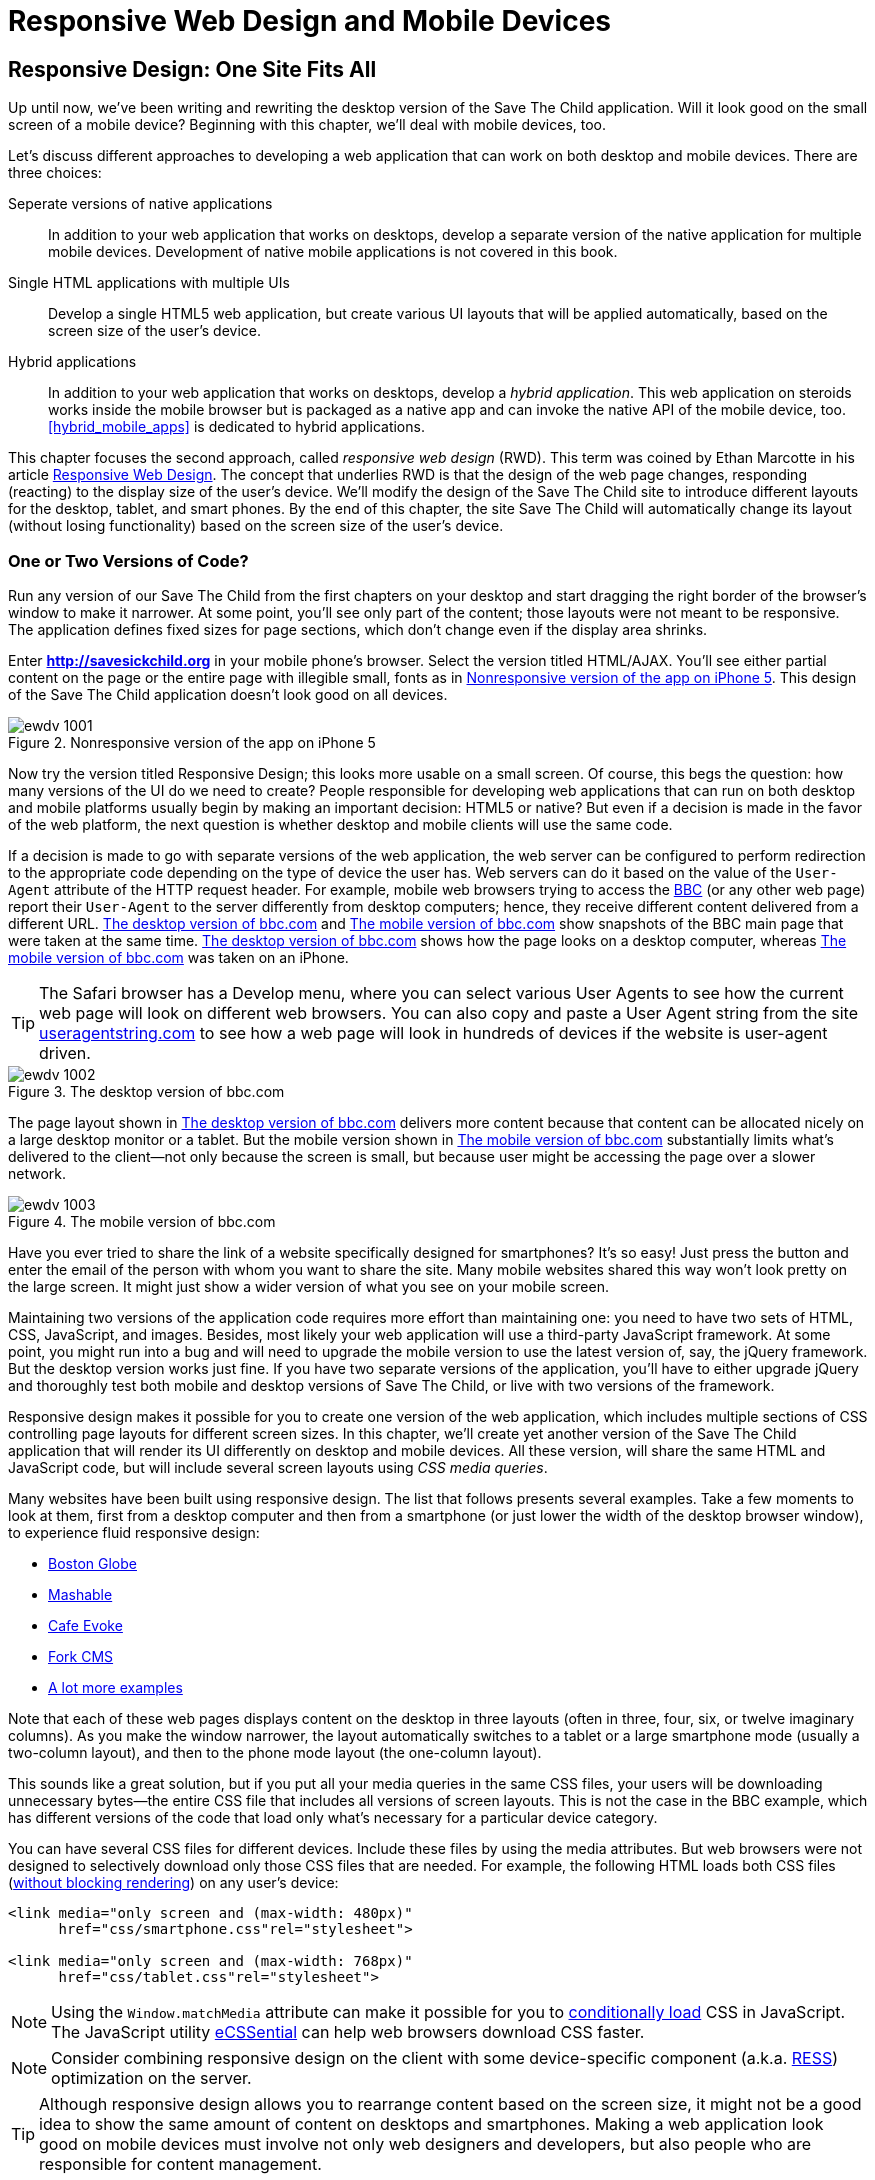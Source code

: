 = Responsive Web Design and Mobile Devices

[partintro]
--
_BYOD_ stands for _bring your own device_. It has became a new trend as a result of the increasing number of enterprises that started allowing their employees to access corporate applications from personal tablets or smartphones. 

_CYOD_ stands for _choose your own device_. In this paradigm, corporations let their employees choose from a set of devices that belong to the enterprise. CYOD is about selecting a strategy that organizations should employ while approving new devices.

Developers of new web applications should always think of the users who will try to run the application on a mobile device. This part of the book is about various strategies for developing web applications that look and perform well on both desktop computers and smaller screens.

Today, most enterprise applications are still being developed for desktop computers. The situation is changing, but it's a slow process. If five years ago it was close to impossible to get permission to bring your own computer to work and use it for work-related activities, the situation is entirely different now with BYOD and COYD. 

Sales people want to use tablets while dealing with prospective clients. Business analysts want to be able to run familiar web applications on their smartphones. Enterprises want to offer external access access to valuable data from a variety of devices. 

In <<responsive_design>> we explain _responsive web design_ (RWD) and how you can build an HTML5 application that has a single code base for desktops, tablets, and smartphones. We'll apply responsive design principles and redesign our Save The Child application to have a http://savesickchild.org:8080/ssc-responsive/[fluid layout] so that it will remain usable on smaller screens, too.

Another approach is to have separate versions of the application for desktops and mobile devices. <<jquery_mobile>> and <<sencha_touch>> demonstrate how to create dedicated mobile versions of web applications with the jQuery Mobile library and Sencha Touch framework, respectively. And the Save The Child application is rewritten in each of these chapters.

But if using RWD allows you to have a single code base for all devices, you might be wondering, why not just build every web application this way? RWD works fine for sites that mainly publish information. But if users are expected not just to read, but also to input data on small-screen devices, the UI and the navigation might need to be custom designed to include only partial functionality while each page view provides the best user experience. Besides, with responsive design, the code and CSS for all devices is loaded to a user's smartphone, making the application unnecessarily large and slow when the connection speed is not great.

With small screens, you have to rethink carefully about which widgets are must-haves and what functionality is crucial to the business for which you're creating a web application. If it's a restaurant, you need to provide an easy way to find the menu, phone, address, and directions to your location. If it's a site to collect donations, like our Save The Child, the design should provide an easy way to donate, while the rest of the information should be hidden by simple navigational menus.

On rare occasions, an enterprise application is created solely for mobile platforms. More often, the task is to migrate an existing application to a mobile platform or develop separate versions of the same application for desktops and mobile devices. If a decision is made to develop native mobile applications, the choice of programming languages is dictated by the mobile hardware. 

If it's a web application, using the same library or framework for desktop and mobile platforms can shorten the development cycle. That's why we decided to cover such pairs in this book, namely: 

* jQuery and jQuery Mobile 

* Ext JS and Sencha Touch

But even though each of these pairs shares the same code for core components, do not expect to be able to kill two birds with one stone. You are still going to use different versions of the code--for example, jQuery 2.0 and jQuery Mobile 1.3.1. This means that you might have to deal with separate bugs that sneaked into the desktop and mobile version of the frameworks.

What's better: jQuery Mobile or Sencha Touch? There is no general answer to this question. It all depends on the application you're building. If you need a simple mobile application for displaying various information (a publishing type of application), jQuery Mobile will do the job with the least effort. If you are building an application that requires some serious data processing, Sencha Touch is a better choice. Of course, lots of other frameworks and libraries are available that can help you develop a mobile web application. Do your homework and pick the one that best fits your needs. 

There's a http://www.markus-falk.com/mobile-frameworks-comparison-chart/[website] that compares mobile frameworks. It even has a little wizard application with which you can pick a framework that meets your needs and is supported on required devices. <<FIG12-1>> is a fragment snapshot from this site. As you can see, jQuery Mobile supports the largest number of platforms.

[[FIG12-1]]
.A fragment of the Mobile Frameworks Matrix
image::images/ewdv_04.png[]

TIP: A framework called http://zeptojs.com/[Zepto] is a minimalist JavaScript library with an API compatible to jQuery. Zepto supports both desktop and mobile browsers.


Finally, in <<hybrid_mobile_apps>> we talk about yet another approach for developing HTML5 applications for mobile devices: _hybrid_ applications. These applications are written in JavavaScript but are packaged as native apps. You'll learn how Adobe's PhoneGap can package an HTML5 application to be accepted in online stores where native applications are being offered. To illustrate accessing hardware features of a mobile device, we show you how to access the device's camera; this can be a useful feature for the Save The Child application.  
--

[[responsive_design]]
== Responsive Design: One Site Fits All

Up until now, we've been writing and rewriting the desktop version of the Save The Child application. Will it look good on the small screen of a mobile device? Beginning with this chapter, we'll deal with mobile devices, too.

Let's discuss different approaches to developing a web application that can work on both desktop and mobile devices. There are three choices:

Seperate versions of native applications::
    In addition to your web application that works on desktops, develop a separate version of the native application for multiple mobile devices. Development of native mobile applications is not covered in this book.

Single HTML applications with multiple UIs::
    Develop a single HTML5 web application, but create various UI layouts that will be applied automatically, based on the screen size of the user's device.

Hybrid applications::
    In addition to your web application that works on desktops, develop a _hybrid application_. This web application on steroids works inside the mobile browser but is packaged as a native app and can invoke the native API of the mobile device, too. <<hybrid_mobile_apps>> is dedicated to hybrid applications.

This chapter focuses the second approach, called _responsive web design_ (RWD). This term was coined by Ethan Marcotte in his article http://www.alistapart.com/articles/responsive-web-design/[Responsive Web Design]. The concept that underlies RWD is that the design of the web page changes, responding (reacting) to the display size of the user's device. We'll modify the design of the Save The Child site to introduce different layouts for the desktop, tablet, and smart phones. By the end of this chapter, the site Save The Child will automatically change its layout (without losing functionality) based on the screen size of the user's device. 


=== One or Two Versions of Code?

Run any version of our Save The Child from the first chapters on your desktop and start dragging the right border of the browser's window to make it narrower. At some point, you'll see only part of the content; those layouts were not meant to be responsive. The application defines fixed sizes for page sections, which don't change even if the display area shrinks. 

Enter *http://savesickchild.org* in your mobile phone's browser. Select the version titled HTML/AJAX. You'll see either partial content on the page or the entire page with illegible small, fonts as in <<FIG11-0>>. This design of the Save The Child application doesn't look good on all devices.  

[[FIG11-0]]
.Nonresponsive version of the app on iPhone 5
image::images/ewdv_1001.png[]

Now try the version titled Responsive Design; this looks more usable on a small screen. Of course, this begs the question: how many versions of the UI do we need to create? People responsible for developing web applications that can run on both desktop and mobile platforms usually begin by making an important decision: HTML5 or native?  But even if a decision is made in the favor of the web platform, the next question is whether desktop and mobile clients will use the same code.

If a decision is made to go with separate versions of the web application, the web server can be configured to perform redirection to the appropriate code depending on the type of device the user has. Web servers can do it based on the value of the `User-Agent` attribute of the HTTP request header. For example, mobile web browsers trying to access the http://www.bbc.com/[BBC] (or any other web page) report their `User-Agent` to the server differently from desktop computers; hence, they receive different content delivered from a different URL. <<FIG11-1>> and <<FIG11-2>> show snapshots of the BBC main page that were taken at the same time. <<FIG11-1>> shows how the page looks on a desktop computer, whereas <<FIG11-2>> was taken on an iPhone. 

TIP: The Safari browser has a Develop menu, where you can select various User Agents to see how the current web page will look on different web browsers. You can also copy and paste a User Agent string from the site http://www.useragentstring.com/pages/useragentstring.php[useragentstring.com] to see how a web page will look in hundreds of devices if the website is user-agent driven.

[[FIG11-1]]
.The desktop version of bbc.com
image::images/ewdv_1002.png[]

The page layout shown in <<FIG11-1>> delivers more content because that content can be allocated nicely on a large desktop monitor or a tablet. But the mobile version shown in <<FIG11-2>> substantially limits what's delivered to the client--not only because the screen is small, but because user might be accessing the page over a slower network.

[[FIG11-2]]
.The mobile version of bbc.com
image::images/ewdv_1003.png[]

Have you ever tried to share the link of a website specifically designed for smartphones? It's so easy! Just press the button and enter the email of the person with whom you want to share the site. Many mobile websites shared this way won't look pretty on the large screen. It might just show a wider version of what you see on your mobile screen. 

Maintaining two versions of the application code requires more effort than maintaining one: you need to have two sets of HTML, CSS, JavaScript, and images. Besides, most likely your web application will use a third-party JavaScript framework. At some point, you might run into a bug and will need to upgrade the mobile version to use the latest version of, say, the jQuery framework. But the desktop version works just fine. If you have two separate versions of the application, you'll have to either upgrade jQuery and thoroughly test both mobile and desktop versions of Save The Child, or live with two versions of the framework. 

Responsive design makes it possible for you to create one version of the web application, which includes multiple sections of CSS controlling page layouts for different screen sizes. In this chapter, we'll create yet another version of the  Save The Child application that will render its UI differently on desktop and mobile devices. All these version, will share the same HTML and JavaScript code, but will include several screen layouts using _CSS media queries_. 

Many websites have been built using responsive design. The list that follows presents several examples. Take a few moments to look at them, first from a desktop computer and then from a smartphone (or just lower the width of the desktop browser window), to experience fluid responsive design:

* http://bostonglobe.com/[Boston Globe]
* http://mashable.com/[Mashable]
* http://cafeevoke.com/[Cafe Evoke]
* http://www.fork-cms.com/[Fork CMS]
* http://mediaqueri.es/[A lot more examples]


Note that each of these web pages displays content on the desktop in three layouts (often in three, four, six, or twelve imaginary columns). As you make the window narrower, the layout automatically switches to a tablet or a large smartphone mode (usually a two-column layout), and then to the phone mode layout (the one-column layout). 

This sounds like a great solution, but if you put all your media queries in the same CSS files, your users will be downloading unnecessary bytes--the entire CSS file that includes all versions of screen layouts. This is not the case in the BBC example, which has different versions of the code that load only what's necessary for a particular device category.

You can have several CSS files for different devices. Include these files by using the media attributes. But web browsers were not designed to selectively download only those CSS files that are needed. For example, the following HTML loads both CSS files (http://www.igvita.com/2012/06/14/debunking-responsive-css-performance-myths/[without blocking rendering]) on any user's device:

[source, html]
----
<link media="only screen and (max-width: 480px)" 
      href="css/smartphone.css"rel="stylesheet">

<link media="only screen and (max-width: 768px)" 
      href="css/tablet.css"rel="stylesheet">
----

NOTE: Using the `Window.matchMedia` attribute can make it possible for you to http://christianheilmann.com/2012/12/19/conditional-loading-of-resources-with-mediaqueries/[conditionally load] CSS in JavaScript. 
The JavaScript utility https://github.com/scottjehl/eCSSential[eCSSential] can help web browsers download CSS faster. 
 
NOTE: Consider combining responsive design on the client with some device-specific component (a.k.a. http://www.lukew.com/ff/entry.asp?1392[RESS]) optimization on the server.

TIP: Although responsive design allows you to rearrange content based on the screen size, it might not be a good idea to show the same amount of content on desktops and smartphones. Making a web application look good on mobile devices must involve not only web designers and developers, but also people who are responsible for content management. 

Now comes the million-dollar questions: Do we need to create 2 versions of the web application or 22?  Why not 222? How many different mobile devices are there today, and will there be tomorrow?


==== How Many User Agents Are There

The HTTP header's attribute `User-Agent` contains information about the user agent originating the request. Should you decide to create several versions of the UI based on the value in the `User-Agent` field, you can refer to the website http://useragentstring.com[http://useragentstring.com]. It lists not two, but hundreds of strings representing possible content of the `User-Agent` attribute for a variety of desktop and mobile devices. For example, <<FIG11-3>> shows how the `User-Agent` string from iPhone 5 is reported and explained by http://useragentstring.com/[useragentstring.com]. But this information might become unreliable after iOS upgrades. 


[[FIG11-3]]
.The User-Agent string from iPhone 5
image::images/ewdv_1004.png[]


There is an easier way to detect on the server that the request came from a mobile device. http://wurfl.sourceforge.net/[_Wireless Universal Resource File_ (WURF)] is a database of thousands of supported devices and their properties. Such Internet giants as Facebook and Google rely on this service, and your application could, too, if need be. WURF offers APIs from several programming languages to detect specific capabilities of user devices. For example, the following code snippet is how you could access the WURF data from a Java servlet:

[source, html]
----
 protected void processRequest(HttpServletRequest request, 
                               HttpServletResponse response) 
          throws ServletException, IOException {

   WURFLHolder wurfl = (WURFLHolder)getServletContext()
   .getAttribute(WURFLHolder.class.getName());
    
   WURFLManager manager = wurfl.getWURFLManager();

   Device device = manager.getDeviceForRequest(request);
    
   log.debug("Device: " + device.getId());
   log.debug("Capability: " + device.getCapability("preferred_markup"));
----

It's impossible to create different layouts of a web application for thousands of user agents. Market fragmentation in the mobile world is a challenge. People are using 2,500 different devices to connect to Facebook. The Android market in particular is extremely fragmented. <<FIG11-3-1>> is taken from the report http://opensignal.com/reports/fragmentation-2013/[Android Fragmentation Visualized (July 2013)] by Open Signal.  

[[FIG11-3-1]]
.Android device fragmentation
image::images/ewdv_1005.png[]

Of course, device fragmentation doesn't equal Android OS version fragmentation, but this situation is similar to the challenge that Microsoft has always faced--making sure that Windows works fine on thousands of types of hardware. It's not an easy job to do. In this regard, Apple is in a much better position because they are the only hardware and software vendor of all devices running iOS. 

It's great for consumers that Android can be used on thousands of devices, but what about us, the developers? Grouping devices by screen sizes might be a more practical approach for lowering the number of UI layouts supported by your application. Responsive design is a collection of techniques based upon these main pillars:

* CSS media queries 
* Fluid grids or fluid layouts
* Fluid media 

NOTE: Typography can be also considered one of the pillars of responsive design. This subject belongs to publications written for web designers and will not be covered in this book. Oliver Reichenstein's article http://ia.net/blog/responsive-typography-the-basics/[Responsive Typography: The Basics] is a good introduction to this topic.

https://developer.mozilla.org/en-US/docs/Web/Guide/CSS/Media_queries[media query] is a CSS element. It consists of a media type (for example, +@media (min-width: 700px) and (orientation: landscape)+) followed by the styles applicable to this media. Using media queries, you can rearrange sections (`<div>`, `<section>`, `<article>`, and so forth) of the page based on the screen size. Fluid grids make it possible for you to properly align and scale the content of these sections. Fluid media is about resizing images or videos.

Data grid components are often included in enterprise applications. Fluid grids are designed by using relative positioning and can scale based on screen sizes. Fluid media is about creating videos and images that react to screen sizes. We'll talk about the aforementioned pillars in greater detail later in this chapter. But before going into technical details, let's get back to creating mock-ups, as we did in <<mocking_up_the_app>>, to see how the UI should look on different devices.

=== Back to Mockups

Recall Jerry, our web designer who we introduced in <<mocking_up_the_app>>. Well, he has come up with another set of Balsamiq mockups for the Save The Child application. This time he has four versions: desktop, tablet, large smartphone, and small smartphone. As a matter of fact, Jerry has provided more mockups to accommodate the user holding both smartphones and tablets either in portrait or landscape mode. <<FIG11-4>> shows the desktop mockup.


[[FIG11-4]]
.The desktop layout
image::images/ewdv_1006.png[]

Jerry gives us several versions of the images--with and without the grid background. The use of the grid is explained later, in <<fluid_grids>>. <<FIG11-5>> depicts the rendering on tablet devices with a screen that is less than 768 pixels wide in portrait mode.

[[FIG11-5]]
.The tablet layout (portrait)
image::images/ewdv_1007.png[]

Next comes the mock-up for large smartphones having a width of up to 640 pixels. <<FIG11-6>> shows two images of the screen next to each other (a user would need to scroll to see the second image).

[[FIG11-6]]
.The large phone layout (portrait)
image::images/ewdv_1008.png[]

The mock-up for smaller phones with a width of less than 480 pixels is shown in <<FIG11-7>>. The mock-up looks wide, but it actually shows three views of the phone screen next to one another. The user would need to scroll vertically to see the middle or the right view. iPhone 3 falls into this category. 

[[FIG11-7]]
.The small phone layout (portrait)
image::images/ewdv_1009.png[]

If need be, you can ask Jerry to create mock-ups for real devices with a width less than 320 pixels, but we won't even try it here. Now we need to translate these mock-ups into working code. The first subject to learn is CSS media queries.  

[[css_media_queries]]
=== CSS Media Queries

First, let's see the CSS media queries in action, and then we'll explain how this magic is done. Run the project titled _Responsive_basic_media_queries_, and it will look like <<FIG11-8>>. This is a version for desktops (or some tablets in landscape mode). The section chart, map, and video divide the window into three imaginary columns. 


[[FIG11-8]]
.The desktop layout implemented
image::images/ewdv_1010.png[]

Drag the right border of your desktop web browser's window to the left to make it narrower. After reaching a certain _breakpoint width_ (in our project it's 768 pixels), you'll see how the ++<div>++s reallocate themselves into the two-column window shown in <<FIG11-9>>.

[[FIG11-9]]
.The tablet layout (portrait) implemented
image::images/ewdv_1011.png[]

Keep making the browser's window narrower; when the width passes another breakpoint (becomes less than 640 pixels), the window will rearrange itself into one long column, as in <<FIG11-10>>. Users will have to scroll to see the lower portion of this window, but they don't lose any content. 

[[FIG11-10]]
.The smaller phone layout (portrait) implemented
image::images/ewdv_1012.png[]

The W3C recommendation titled http://www.w3.org/TR/css3-mediaqueries/[Media Queries] was introduced in CSS2 and HTML 4. The idea was to provide different stylesheets for different media. For example, you can specify different stylesheets in HTML by using the `media` attribute for screens that are less than 640 pixels in width:

[source, html]

----
<link rel="stylesheet" href="assets/css/style.css" media="screen">

<link rel="stylesheet" href="assets/css/style_small.css" 
                       media="only screen and (max-width: 640px)">
----

You might have several of these `<link>` tags for different screen widths. But all of them will be loaded, regardless of the actual size of the user's display area. Modern browsers might preclude loading CSS files that don't match the current display size. 

The other choice is to specify a section in a CSS file by using one or more `@media` rules. For example, the following style will be applied to the HTML element with the `id=main-top-section` if the width of the display area (screen) is less than 640 pixels. +screen+ is not the only media type that you can use with media queries. For example, you can use `print` for printed documents or `tv` for TV devices. For an up-to-date list of media types, see the document http://www.w3.org/TR/css3-mediaqueries/[Media Queries W3C Recommendation].

[source, html]
----
@media only screen and (max-width: 640px) {

  #main-top-section {
		width: 100%;
		float: none;
 }
}
----

Two fragments of the CSS file _styles.css_ from the project _Responsive_basic_media_queries_ are shown next. The first one begins by defining styles for windows having a width of 1280 pixels (we use 1140 pixels to leave some space for padding and browser's chrome). <<ex_CSS_under_1280>> presents the first fragment.

[[ex_CSS_under_1280]]
.CSS for the devices with a width less than 1280 pixel
====
[source, html]
----

/* The main container width should to be 90% of viewport width */
/* but not wider than 1140px */
#main-container {
	width: 90%;
	max-width: 1140px;            // <1> 
	margin: 0 auto;
}

/* Background color of all elements was set just as an example */
header {
	background: #ccc;
	width: 100%;
	height: 80px;
}

#main-top-section {
	background: #bbb;
	width: 100%;
	height: 300px;
	position: relative;
}

#main-bottom-section {
	width: 100%;
}

#video-container, #map-container, #charts-container {
	width: 33.333%;                   // <2>
	padding-bottom: 33.333%;
	float: left;                      // <3> 
	position: relative;
}

#video, #map, #charts {
	background: #aaa;
	width: 100%;
	height: 100%;
	position: absolute;
	padding: 0.5em;
}

#map {
	background: #999;
}

#charts {
	background: #7d7d7d;
}

footer {
	background: #555;
	width: 100%;
	height: 80px;
	color: #fff;
}
----
====

<1>  Set the maximum width of the window on a desktop to 1140 pixels. It's safe to assume that any modern monitor supports the resolution of 1280 pixels in width (minus about 10 percent for padding and chrome).

<2>  Allocate one-third of the width for video, charts, and maps each.

<3>  Float left instructs the browser to render +<div>+ starting from the left and adding the next one to the right.

This CSS mandates changing page layouts if the screen size is at or is smaller than 768 or 640 pixels. Based on your web designer's recommendations, you can specify as many breakout sizes as needed. Suppose that in the future everyone's monitor is at least 1900 pixels wide; you could provide a layout that would use five imaginary columns. This would be a good idea for online newspapers or magazines, but Save The Child is not a publication, so we'll keep its maximum width within 1140 pixels. Or you might decide to make a version of Save The Child available for LCDs that are only 320 pixels wide; create a new media query section in your CSS and apply fluid grids to make the content readable. <<ex_media_query_for_768_by_640>> shows the second fragment of the CSS file that defines media queries.

[[ex_media_query_for_768_by_640]]
.Two media queries for a viewport with a width of of 768 pixels and 640 pixels
====
[source, html]
----
/* media queries */

@media only screen and (max-width: 768px) {    // <1>
	#main-container {
		width: 98%
	}

	#main {
		background: #bbb;
	}

	#main-top-section, #main-bottom-section {
		width: 50%;                           // <2> 
		float: left;                          // <3> 
	}

	#main-top-section {
		height: 100%;
	}

	#video-container, #map-container, #charts-container {
		float: none;                         //   <4>
		width: 100%;
		padding-bottom: 70%;
	}

}

@media only screen and (max-width: 640px) {   //  <5>

	#main-top-section, #main-bottom-section {
		width: 100%;                          //  <6>
		float: none;                             
	}

	#main-top-section {
		height: 400px;
	}

	#video, #map, #charts {
		height: 60%;
	}
}
----

<1>	 This media query controls layouts for devices with viewports having a maximum width of 768 pixels.

<2>  Split the width fifty-fifty between the HTML elements with the IDs `main-top-section` and `main-bottom-section`. 

<3> Allocate +main-top-section+ and +main-bottom-section+ next to each other (`float: left;`), as in <<FIG11-9>>. To better understand how the CSS `float` property works, visualize a book page that has a small image on the left with the text floating on the right (a text wrap). This is what `float: left;` can do on a web page. 

<4>  Turn the floating off so the charts, maps, and video containers will start one under another, as in <<FIG11-9>>.

<5>	 The media query controlling layouts for devices with viewports with a maximum width of 640 pixels starts here.

<6> Let the containers +main-top-section+ and +main-bottom-section+ take the entire width and be displayed one under another (`float: none;`), as in <<FIG11-10>>.

TIP: Internet Explorer 8 and older don't natively support media queries. Consider using Modernizr to detect support of this feature, and load the https://github.com/h5bp/mobile-boilerplate/wiki/Media-Queries-Polyfill[Media Queries Polyfill], if needed. 	

.The Viewport Concept
*****************************

Mobile browsers use the concept of a _viewport_, which is a virtual window that renders the web page content. This virtual window can be wider than the actual width of the display of the user's mobile device. For example, by default iOS Safari and Opera Mobile render the page to the width of 980 pixels, and then shrink it down to the actual width (320 pixels on old iPhones and 640 pixels on iPhone 4 and 5). That's why your iPhone renders the entire web page of, say, _The New York Times_ (yes, the fonts are tiny), and not just its upper-left section.

By using the meta tag `viewport`, your web page overrides this default and renders itself according to the actual device size.  All code samples in this chapter include the `viewport` meta tag in _index.html_. All mobile browsers support it even though it's not a part of the HTML standard yet. Desktop browsers ignore the tag `viewport`.

[source, html]
----
<meta name="viewport" content="width=device-width, initial-scale=1.0">
----

This meta tag tells the browser that the width of the virtual viewport should be the same as the width of the display. This setting will produce good results if your responsive web design includes a version of the page layout optimized for the width of the current user's device. But if you are rendering a page with a fixed width, which is narrower than the default width of the display (for example, 500 pixels), setting the attribute `content="width=500"` would instruct the mobile web browser to scale the page to occupy the entire display real estate. In other words, setting a fixed width is like saying, "Dear mobile browser, I don't have a special layout for this device width--do the best you can and scale the content."

Setting the initial scaling to 1.0 ensures that the page will render as close to the physical device size as possible. If you don't want to allow the user to scale the web page, add the attribute `user-scalable=no` to the meta tag `viewport`. 

WARNING: If you set the initial scale to 1.0 but apply it to a web page that was not built using responsive design principles, users will need to zoom or pan to see the entire page. 

For details about configuring the viewport, refer to https://developer.apple.com/library/safari/#documentation/AppleApplications/Reference/SafariWebContent/UsingtheViewport/UsingtheViewport.html[Apple's] or http://dev.opera.com/articles/view/an-introduction-to-meta-viewport-and-viewport/[Opera's] documentation.

*****************************

An important concept to take away from this example is to switch from pixels to percentages when specifying width. In the next examples, you'll see how to switch from using the rigid `px` to more flexible `em` units. In addition, with the CSS `float` property, you can control relative (not absolute) positioning of your page components. There are also such CSS units of measure as `vw` and `vh`, which represent percentages of the viewport width and height, respectively. But the best practice here is to use http://css-tricks.com/theres-more-to-the-css-rem-unit-than-font-sizing/[`rem` units]. The app can set the font size on +BODY+ and then specify everything in relative-ems that scale only from that number. ++em++s cascade their scale down from their parent, meaning lots of extra math for the developer and the browser to do.

TIP: Install an add-on for Google Chrome called https://chrome.google.com/webstore/detail/window-resizer/kkelicaakdanhinjdeammmilcgefonfh?hl=en[Window Resizer]. It adds an icon to the toolbar for easy switching between the browser screen sizes. This way, you can quickly test how your web page looks in different viewports. Another handy add-on for Chrome called https://chrome.google.com/webstore/detail/responsive-inspector/memcdolmmnmnleeiodllgpibdjlkbpim?hl=en[Responsive Inspector] allows you to see the various media queries for a page and automatically resize to them. 

TIP: Google Chrome Developer Tools offer you a way to test a web page on various emulators of mobile devices. You just need to select the "Show Emulation view in console drawer" in Settings, and then you'll see the Emulation tab under the Elements menu (press the Esc key if it's not shown). 

==== How Many Breakpoints? 

How many media queries is too many? It all depends on the web page you're designing. In the sample CSS shown previously, we used the breakpoint of 768 pixels to represent the width of a tablet in portrait mode, and this is fine for the iPad. But several tablets (for example, the 10.1-inch Samsung Galaxy) have 800-pixel-wide viewports, whereas Microsoft Surface Pro is 1080 pixels wide. 

There is no general rule as to how many breakpoints are needed for a typical web page. Let the content of your page (and where it breaks) dictate where you add breakpoints. Just create a simple Lorem Ipsum prototype of your website and start changing its size. At a certain point (viewport size), your design begins to break. This is where you need to put your breakpoint and define a media query for it. It is recommended to start by designing for the smallest viewports (the Mobile First principle). As the viewport width increases, you might decide to render more content, and hence define a new breakpoint. Technically, this means that the content of your CSS should default to the smaller viewports and only if the screen is larger, apply media queries. This approach will reduce the CSS handling by the browser of the mobile device (no need to switch from large to smaller layouts).  

TIP: Use Google Chrome Developer Tools to find out the current width of the viewport. Just type in the console `window.innerWidth` and you'll see the width in pixels.

Don't try to create a pixel-perfect layout by using responsive design. Use common sense, and remember, the more media queries you provide, the larger your CSS file will become. But in a mobile world, you should try to create web applications that are as small as possible.  

NOTE: Be prepared to see inconsistencies among desktop browsers in measuring the width of the viewport. Our tests showed that WebKit-based browsers add about 15 pixels to the width, supposedly accounting for the width of the scrollbar. So if your media query has to change the layout at 768 pixels, it will change it at about 783 pixels. Do more testing on different viewports and adjust your CSS as needed.  


[[fluid_grids]]
=== Fluid Grids

Fluid grids is a very important technique in responsive design. Grids have been used by web designers for ages: a web page is divided by a number of imaginary rows and columns. But the fluid grid, as its name indicates, is flexible and can scale based on screen sizes.

==== Moving Away from Absolute Sizing

When a browser displays text, it uses a default font size unless that size is overruled by the `font-size` property. Typically, the default font size is 16 pixels. But instead of using an absolute font size, you can use a relative one by using em units. The default browser's font size can be represented as 1 em. Because the font size happens to be 16 pixels, 1 em equals 16 pixelsx. 

Absolute sizes are enemies of responsive-design websites, and specifying sizes in em units gives you the freedom to create web pages with relatively flexible and fluid content. The size can be calculated based on a formula offered by Ethan Marcotte in his http://www.alistapart.com/articles/fluidgrids/[article on fluid grids]: `target/context=result`, which in the case of fonts becomes `size-in-pixels/16 = size-in-em`. 

For example, instead of specifying the size as 24 pixels, you can set it to 1.5 em: 24/16. In your CSS file, you can write something like `padding-bottom: 1.5em`. This might not seem a big deal, but it is, because if everything is done in relative sizing, your page will look good and proportional regardless of the screen size and regardless of how big or small 24 pixels might look on a particular screen.

If we are talking about using em units to represent font sizes, the font becomes _the context_. But what if you want to represent the width of an arbitrary HTML component in a browser's window or any other container? Then the width of your component becomes the `target`, and the total width of the container becomes the `context`. We can still use the previous formula, but we will multiply the result by 100 percent. This way, the width of an HTML component will be represented not in em units, but in a percentage relative to the total width of the container. 

Let's say the total width of the browser's window is 768 pixels, and we want to create a panel on the left that's 120 pixels wide. Instead of specifying this width in pixels, we'll use the formula and turn it into a percentage. We want to calculate the target's width as a percent of the available context (100 percent): 

120 / 768 * 100% = 15.625% 

This approach makes the page design _fluid_. If someone decides to open this page on a 480-pixel-wide screen, the panel will still take 15.625 percent of the screen rather than demanding 120 pixels, which would look substantially wider on a smaller viewport.

==== Window as a Grid

While designing your page, you can overlay any HTML container or the entire web page real estate with an imaginary grid containing any number of columns. Make it flexible, though; the width of each column has to be specified in percentages.

http://www.adobe.com/products/dreamweaver.html[Adobe Dreamweaver CS6] automates the creation of media queries and introduces the Fluid Grid layout (see <<FIG11-11>>). It also allows you to quickly see how your design will look on a tablet or phone (you can pick screen size, too) with a click of the corresponding status bar button.

[[FIG11-11]]
.Creating a Fluid Grid layout in Dreamweaver
image::images/ewdv_1013.png[]


TIP: Adobe's Creative Cloud includes a tool called https://creative.adobe.com/products/reflow[Edge Reflow], which helps designers create responsive web pages.

Web designers use different approaches when styling with fluid grids. When you design a new page using Dreamweaver's Fluid Grid layout, it suggests that you allocate a different number of columns for desktop, tablet, and mobile layouts. For example, its default layout is to allocate 12 columns for desktops, 8 for tablets, and 5 for phones, which is a perfectly solid approach. But our web designer, Jerry, prefers using 12 columns for all screen sizes and then playing with the width percentages for different layouts. You'll see how he does it in the project Responsive Donation later in this chapter.  

Now imagine that you'll overlay the entire window with an invisible grid containing 12 equally sized columns. Each column will occupy 8.333 percent of the total width. Now, if you need to allocate to an HTML component about 40 percent of the total width, you could do this by allocating 5 grid columns (8.333% x 5 = 41.665%). Accordingly, your CSS file can contain 12 classes that you can use in your page, as shown in <<ex_12_sample_classes>>.

[[ex_12_sample_classes]]
.Twelve sample classes to support fluid grids
====
[source, html]
----
.one-column {
	width: 8.333%;
}

.two-column {
	width: 16.666%;
}

.three-column {
	width: 24.999%;
}

.four-column {
	width: 33.332%;
}

.five-column {
	width: 41.665%;
}

.six-column {
	width: 49.998%;
}

.seven-column {
	width: 58.331%;
}

.eight-column {
	width: 66.664%;
}

.nine-column {
	width: 74.997%;
}

.ten-column {
	width: 83.33%;
}

.eleven-column {
	width: 91.663%;
}

.twelve-column {
	width: 100%;
	float: left;
}
----
====

Now let's see the fluid grid in action. Run the  project Responsive Fluid Grid and you'll see the Web page that looks similar to <<FIG11-12>>. This example changes the grid layout if the viewport width falls under one of the following width breakpoints: 768px, 640px, and 480px. In this context the term _breakpoints_ here has nothing to do with debugging - we just want the content of the Web page to be rearranged when the width of the viewport passes one of these values. 


[[FIG11-12]]
.Fluid Grid on the wide screen
image::images/ewdv_1014.png[]
 
If you'll start lowering the width of the browser's window, you'll see how the grid cells start squeezing, but the layout remains the same until the page size will become lower than one of the predefined breakpoints. Then another media query kicks in and the layout changes. For example, <<FIG11-13>> shows the fragment of the Web page when the width of the browser's window goes below 640px. The 12-, 6-, and 4-cell grids show all the cells vertically one under another. Only the 480px grids still have enough room to display their cells horizontally. But if you keep squeezing the window, all the grids will display their content in one column as long as the viewport width stays under 480px.

[[FIG11-13]]
.Fluid Grid on the viewport under 640px
image::images/ewdv_1015.png[]

The fragment of the index.html from the Responsive Fluid Grid project goes next. For brevity, we've removed some repetitive markup and marked such places with the comment "A fragment removed for brevity". This code fragment includes the 12-, 6-, and 4-column grids shown on top of <<FIG11-12>>.

[source, html]
----
<head>
	<meta charset="utf-8">
	<title>Responsive fluid grid</title>
	<meta name="description" content="Responsive fluid grid example">
	<meta name="viewport" content="width=device-width,initial-scale=1">

	<link rel="stylesheet" href="css/style.css">
</head>

<body>
  <div id="wrapper-container">

  	<h1 class="temp-heading">Responsive fluid grid example</h1>
  	<h4 class="temp-heading">Breakpoint-768: change float of HTML elements
  	                                  if viewport is 768px or smaller</h4>
  	<div class="row breakpoint-768">
  		<div class="one-column cell">
  				1
  		</div>
  		<div class="one-column cell">
  				2
  		</div>
  		<div class="one-column cell">
  				3
  		</div>
          
          <!--  A fragment removed for brevity -->

  		<div class="one-column cell last-cell" >
  				12
  		</div>
  	</div>

  	<h4 class="temp-heading">Breakpoint-768: change float of the 12-cell grid 
  	                                     if viewport is 768px or smaller</h4>

  	<div class="row breakpoint-768">
  		<div class="two-column cell">
  				1
  		</div>
  		<div class="two-column cell">
  				2
  		</div>
            
             <!--  A fragment removed for brevity -->

  		<div class="two-column cell">
  				6
  		</div>
  	</div>

  	<h4 class="temp-heading">Breakpoint-768: change float of the 6-cell grid
  	                                    if viewport is 768px or smaller</h4>

  	<div class="row breakpoint-640">
  		<div class="three-column cell">
  				1
  		</div>
  		<div class="three-column cell">
  				2
  		</div>
  		<div class="three-column cell">
  				3
  		</div>
  		<div class="three-column cell">
  				4
  		</div>
  	</div>
----

Note that some of the above HTML elements are styled with more than one class selector, for example `class="one-column cell"`. The entire content of the file styles.css from Responsive Fluid Grids project is shown next, and you can find the declarations of the class selectors `one-column` and `cell` there. 

[source, html]
----
* {
	margin: 0;
	padding: 0;
	border: 0;
	font-size: 100%;
	font: inherit;
	vertical-align: baseline;
	-webkit-box-sizing:border-box;
	-moz-box-sizing: border-box;
	box-sizing: border-box;
}

article, aside, details, figcaption, figure, footer, header, hgroup, menu, nav, section {
	display: block;
}

ul li {
	list-style: none;
}

.row:before, .row:after, .clearfix:before, .clearfix:after {
	content: "";
	display: table;
}

.row:after, .clearfix:after {
	clear: both;
}

/* Start of fluid grid styles */

.row {                          //  <1>
	padding: 0 0 0 0.5em;
	background: #eee;
}

.breakpoint-480 .cell, .breakpoint-640 .cell, .breakpoint-768 .cell, 
                       .breakpoint-960 .cell, .no-breakpoint .cell { //<2>
	float: left;
	padding: 0 0.5em 0 0;
}

.one-column {                      
	width: 8.333%;    //  <3>
}

.two-column {
	width: 16.666%;   //  <4>
}

.three-column {
	width: 24.999%;   //   <5>
}

.four-column {
	width: 33.332%;
}

.five-column {
	width: 41.665%;
}

.six-column {
	width: 49.998%;
}

.seven-column {
	width: 58.331%;
}

.eight-column {
	width: 66.664%;
}

.nine-column {
	width: 74.997%;
}

.ten-column {
	width: 83.33%;
}

.eleven-column {
	width: 91.663%;
}

.twelve-column {
	width: 100%;
	float: left;
}

.right {
	float: right;
}

.row.nested {
	padding: 0;
	margin-right: -0.5em
}
----
<1> Styling grid rows, which  are containers for cells.

<2> Defining common class selectors (floating and padding) for the cells located in the viewports of any width. Please note the property `float: left;` - it'll change in the media queries section.

<3> Dividing 100% of the container's width by 12 columns results in allocating 8.333% of width per column. Each cell in the 12-column table in our HTML has the `one-column` class selector.

<4> Check the HTML for the 6-column grid - each cell is styled as `two-column` and will occupy 16.666% of the container's width.

<5> The HTML for the 4-column grid uses the `three-column` style for each cell that will use 24.999% of the container's width.

Note the section with media queries in this file (below is just another fragment of the same CSS file).  

[source, html]
----
/* --------------- Media queries -------------- */

@media only screen and (max-width: 768px) {
	.breakpoint-768 .cell {
		float: none;                         // <1>
		width: 100%;                         
		padding-bottom: 0.5em
	}
}

@media only screen and (max-width: 640px) {
	.breakpoint-640 .cell {                  // <2>
		float: none;
		width: 100%;
		padding-bottom: 0.5em
	}
}

@media only screen and (max-width: 480px) {
	.breakpoint-480 .cell {
		float: none;
		width: 100%;
		padding-bottom: 0.5em
	}
}

/*End of fluid grid styles*/

#wrapper-container {
	width: 95%;
	max-width: 1140px;
	margin: 0 auto;
}

/* --- .cell visualisation --- */
.cell {
	min-height: 50px;
	text-align:center;
	border-left: 1px solid #aaa;
	vertical-align: middle;
	line-height: 50px;
}
.cell .cell:first-child{ 
	border-left:none;
}
/* --- .cell visualisation end --- */

h1.temp-heading, h2.temp-heading, h4.temp-heading {
	font-size: 1.4em;
	margin: 1em 0;
	text-align: center
}
h4.temp-heading {
	font-size: 1.1em;
}

p.temp-project-description {
	margin: 2em 0;
}
----

<1> This media query turns off the floating (`float:none`) if the viewport is 768px or less. This will reallocate the cells vertically.
The `width:100%` forces the cell to occupy the entire width of the container as opposed to, say 8.333% in the 12-column grid.

<2> The media query for 640px won't kick in until the viewport width goes below 640px. If you'll resize the browser window to make it below 768px but larger than 640px, note that the 4-column grid (styled as `breakpoint-640`) has not changed its layout just yet. 


TIP: In some cases you may need to use a mix of fluid and fixed layouts, for example, you may need to include an image of a fixed size on your fluid Web page. In such cases you can use a fixed width on some of the elements, and if needed, consider using CSS tables (not to be confused with HTML tables). CSS tables http://caniuse.com/css-table[are supported] by all current browsers.

Spend some time analyzing the content of index.html and styles.css files from the project named Responsive Fluid Grid. Try to modify the values in CSS and see how your changes affect the behavior of the fluid grid. In the next section we'll apply these techniques to our Save The Child application.

==== Responsive CSS: The Good News

We were explaining how the fluid grid work under the hood, but  calculating percentages is not the most exciting job for sofrtare developers.  The good news is that there are several responsive frameworks that offer CSS, typography and some JavaScript to jump start the development of the UI of a Web application. They'll spare you for most of the mundane work with cascading style sheets. Here are some of them:

* Consider using Twitter's framework called http://twbs.github.io/bootstrap/[Bootstrap], which has lots of greatly styled http://twbs.github.io/bootstrap/components/[components] and also supports fluid grid system. 

* The http://foundation.zurb.com/[Foundation 4] framework promotes mobile first design and includes the flexible grid. 

* http://www.getskeleton.com/[The Skeleton] is a collection of CSS files, which includes a scalable grid.

* http://semantic-ui.com[Semantic-UI] is a collection of styled UI components, which includes http://semantic-ui.com/collections/grid.html[responsive grid] too.

TIP: People who work with CSS a lot use an authoring framework http://compass-style.org[Compass] with CSS extension http://sass-lang.com/[SASS] or a CSS pre-processor http://lesscss.org/[LESS], which are systems that compile to CSS allowing for code including variables for tracking and calculating such numbers as column with and more. You can now modularize your CSS as well as your code. In Chapter 12 we'll use a SASS theme that comes with Sencha Touch framework.   


=== Making Save The Child Responsive

First, run any of the previous versions of the Save The Child application to make sure it was not responsive. Just make the browser window narrower, and you won't see some of the page content on the right. We'll make the page responsive gradually - the first version will make the header responsive, then the donation section, and, finally the entire page will become fluid. Open in the Web browser the file index.html from the project named Responsive Header and you'll see a page similar to <<FIG11-14>>.  

[[FIG11-14]]
.Responsive Header (width 580px+)
image::images/ewdv_1016.png[]

Below is the fragment from index.html that displays the logo image and the header's menus.

[source, html]
----
<div id="wrapper-container">
  <header class="row breakpoint-640">
  	<h1 id="logo" class="four-column cell">
  	    <img src="assets/img/logo.png" alt="Save The Child logo"/></h1>
  	<nav class="eight-column cell">
  		<ul>
  			<li>
  				<a href="javascript:void(0)">Who We Are</a>
  			</li>
  			<li>
  				<a href="javascript:void(0)">What We Do</a>
  			</li>
  			<li>
  				<a href="javascript:void(0)">Where We Work</a>
  			</li>
  			<li>
  				<a href="javascript:void(0)">Way To Give</a>
  			</li>
  		</ul>
  	</nav>
----

Initially, this code uses the `four-column` style (`width: 33.332%;` of the container) for the logo and `eight-column` (`66.664%`) for the `<nav>` element. When the size of the viewport changes, the appropriate media query takes  effect. Note the `breakpoint-640` class selector in the `<header>` tag above. Jerry, our Web designer, decided that 640 pixels is not enough to display the logo and the four links from the `<nav>` section in one row. Besides, he wanted to fine tune the width of other elements too. This is how the media query for the 640px viewport looks like this:

[source, html]
----
@media only screen and (max-width: 640px) {
	.breakpoint-640 .cell {
		float: none;
		width: 100%;
		padding-bottom: 0.5em
	}

	header {
		margin-top: 1em;
	}
	#login {
		top: 1em;
	}
	#logo.four-column {
		width: 40%;
	}
	nav {
		width: 100%;
		margin-top: 0.8em
	}
	nav ul li {
		width: 24.5%;
		margin-left: 0.5%
	}
	nav li a {
		text-align: center;
		font-size: 0.6em;
	}
	#login-link-text {
		display: none;
	}
	a#login-submit {
		padding: 0.2em 0.5em
	}
	#login input {
		width: 9em;
	}
}
----

As you see, if the `cell` has to be styled inside `breakdown-640`, the float gets turned off (`float: none;`) and each of the navigation items has to take 100% of the container's width. The `logo`, `login`, and `nav` elements will change too. There is no exact science here - Jerry figured out all these values empirically.

Start slowly changing the width of the viewport, and you'll see how the layout changes. 
The styles.css of this project has media queries for different viewport sizes. For example, when the page width is below 580 pixels, but more than 480 pixels it'll look as in <<FIG11-15>>.

[[FIG11-15]]
.Responsive Header 2 (width between 480 and 580px )
image::images/ewdv_1017.png[]

When the width of the viewport shrinks below 480px, the header's content rearranges and looks as in <<FIG11-16>>. Once again, we are not tying the design to the specific device, but rather to a viewport width. The iPhone 4 will render this page using the layout shown at <<>FIG11-16>, but iPhone 5 will use the layout from <<FIG11-15>>. You can't go by a device type.

[[FIG11-16]]
.Responsive Header (viewport's width below 480px)
image::images/ewdv_1018.png[]

The next project to try is called Responsive Donation. This version make the donation section fluid. The donation section contains the Lorem Ipsum text and the form, which is revealed when the user clicks the button Donate. First, let's look at the HTML. The index.html contains the following fragment (some of the content that irrelevant for layout was removed for better readability):

[source, html]
----

<div id="main-content" role="main">
 <section id="main-top-section" class="row breakpoint-480">
   <div id="donation-address" class="seven-column cell">
   	<p class="donation-address">
   		Lorem ipsum dolor sit amet		</p>
   	<button class="donate-button" id="donate-button">
   		<span class="donate-button-header">Donate Now</span>
   	</button>

   </div>
   <div id="donate-form-container">
   	<h3>Make a donation today</h3>
   	<form name="_xclick" action="https://www.paypal.com/cgi-bin/webscr" 
   	                     method="post">

   	  <div class="row nested breakpoint-960">
   	  	<div class="six-column cell">
   	  	  <div class="row nested">
   	  	  <div id="donation-amount" class="five-column left">
   	  	    <label class="donation-heading">Donation amount</label>
   	  	    <input type="radio" name="amount" id="d10" value="10"/>
   	  	    <label for="d10">10</label>
   	  	  </div>
   	  	  <div id="donor-info" class="five-column left">
----

The donation section is located in the `main-top-section` of the page. Jerry wanted to keep the image of the boy visible for as long as possible on the narrower viewports. The top section of the Save The Child has two backgrounds: the flowers (bg-2.png) and the boy (child-1.png). This is how they are specified in the style.css:

[source, html]
----
#main-top-section {
	background: url(../img/child-1.png) no-repeat right bottom, 
	            url(../img/bg-2.png) no-repeat 20% bottom;
}
----

If the viewport is wide enough, both backgrounds will be shown. What's wide enough? Jerry figured it out after experimenting. The `seven-column` style prescribes to allocate more than a half (58.331%) of the viewport width for the `donation-address` section and `six-column` (49.998%) for the donation form.  For example <<FIG11-17>> shows how the donation section will look when the viewport width is 570px.

[[FIG11-17]]
.Responsive Donate Section: 570px
image::images/ewdv_1019.png[]

But when the width become less then 480px, there is no room for two background images, and only the flowers will remain on the page background. The media query for 480px viewport is shown next - note that the background in the main top section has only one image now: bg2.png. Floating is off to show the navigation menu vertically as in <<FIG11-18>>.

[source, html]
----
@media only screen and (max-width: 480px) {
	.breakpoint-480 .cell {
		float: none;
		width: 100%;
		padding-bottom: 0.5em
	}
	#logo {
		padding-bottom: 11em
	}
	nav ul li {
		float: none;
		width: 100%;
		margin-left: 0;
		margin-bottom: 0.5%;
	}
	#main-top-section {
		background: url(../img/bg-2.png) no-repeat 20% bottom;
	}
	.donate-button {
		width: 14em;
		margin-left: auto;
		margin-right: auto;
	}
	.donate-button-header {
		font-size: 1.1em;
	}
	.donate-2nd-line {
		font-size: 0.9em;
	}
	#donate-later-link {
		display: block;
		width: 11em;
		margin-left: auto;
		margin-right: auto;
	}
	#make-payment p {
		width: 100%;
	}
	#donation-amount.five-column {
		width: 50%
	}
	#donor-info.six-column {
		width: 50%
	}
	#donate-form-container select, input[type=text], input[type=email] {
		width: 90%;
	}
}
----

[[FIG11-18]]
.Responsive Donate Section under 480px
image::images/ewdv_1020.png[]

The project Responsive Final includes the charts, maps, and video. Each of these sections uses `four-column` style, which is defined in styles.css as 33.332% of the container's width. 

[source, html]
----
<section id="main-bottom-section" class="row breakpoint-768">

  <div id="charts-container" class="four-column cell">
  	<svg id="svg-container"  xmlns="http://www.w3.org/2000/svg">

  	</svg>
  	<h3>Donation Stats</h3>
  	<h5>Lorem ipsum dolor sit amet, consect.</h5>
  </div>
  <div id="map-container" class="four-column cell">
  	<div id="location-map"></div>
  	<div id="location-ui"></div>
  </div>
  <div id="video-container" class="four-column cell last">
  	<div id="video-wrapper">
  	  <video id="movie" controls="controls" 
  	         poster="assets/media/intro.jpg" preload="metadata">
  	  	<source src="assets/media/intro.mp4" type="video/mp4">
  	  	<source src="assets/media/intro.webm" type="video/webm">
  	  	<p>Sorry, your browser doesn't support the video element</p>
  	  </video>
  	</div>
  	<h3>Video header goes here</h3>
  	<h5><a href="javascript:void(0);">More video link</a></h5>
  </div>
</section>
----

The id of this section is still `main-bottom-section`, and it's shown at the bottom of the page on wide viewports. Now take another look at the image <<FIG11-9>>. Jerry wants to display these three sections at the right hand side for tablets in the portrait mode, and it's shown on <<FIG11-19>>. 

[[FIG11-19]]
.The Portrait Mode on Tablets 
image::images/ewdv_1021.png[]

The relevant code from the style.css is shown below.The top and bottom sections get about a half of the width each, and the floating is turned off so the browser would allocate charts, maps, and video vertically.

[source, html]
----
@media only screen and (max-width: 768px) {
	.breakpoint-768 .cell {
		float: none;
		width: 100%;
		padding-bottom: 0.5em;
	}

	#main-bottom-section, #main-top-section {
		width: 49%;
	}
----

NOTE: We've explained the use of media queries for applying different styles to the UI based on screen resolutions. But there is a twist to it. What device comes to mind if you hear about the screen with the resolution of 1920x1080 pixels? Most likely you got it wrong unless your answer was the smartphone Galaxy S4 or Sony Xperia Z. The resolution is high, but the screen size is 5 inches. What media query are you going to apply if the user has such a device? Even with such high resolution you'd rather not apply the desktop's CSS to such a mobile device. The CSS media query http://bjango.com/articles/min-device-pixel-ratio/[_device-pixel-ratio_] may help you in telling apart high-resolution small devices from desktops.


==== Fluid Media

If you responsive Web page contains images or videos, you want to make them fluid too - they should react to the current size of the containers they are in. Our page has a chart image and a video - both of them are made flexible, but we use different techniques.

If you'll keep narrowing the viewport, the project Responsive Final will show the page with the layout similar to <<FIG11-10>>. While reading the code of this project, visit the main.js file. There is some work done in the JavaScript too, which listens to the resize event for the charts container. 

[source, javascript]
----
window.addEventListener("resize", windowResizeHandler);
function windowResizeHandler() {
	drawPieChart(document.getElementById('svg-container'), 
	                 donorsDataCache, labelsDataCache);
}
----

Whenever the size changes, it invokes the function `drawPieChart()` that recalculates the width of the SVG container (it uses the `clientWidth` property of the `HTMLElement` ) and re-draws the chart accordingly.


TIP: Consider storing images in the https://developers.google.com/speed/webp/[WebP format], which is a lossless format, and WebP images are about 25% less in sizethan PNG or JPEG images. Your application needs to check first if the user's Web browser support WebP format, otherwise images in more traditional formats should be rendered. The other choice is to use http://thumborize.me/[Tumbor imaging service] that can automatically serve WebP images to the browsers that support this format. 

The video is flexible too, and it's done a lot simpler. We do not specify the fixed size of the video, but use a CSS property `width` instructing the browser to allocate the 100% of the available container's width.The height of the video must be  be automatically calculated to keep the proportional size. 

[source, html]
----
video {
	width: 100% !important;
	height: auto !important;
}
----

The `!important` part disables regular cascading rules and ensures that these values will be applied overriding more specific width or height declarations, if any. If you prefer not always use the entire width of the container for the video, you can use the `max-width: 100%;`, which will display the video that fits in the container at its original size. If a video is larger than the container, the browser will resize it to fit inside the container. 

While the landing Web page of your application simply includes links to the required images, the rest of the images should be loaded from the server by making AJAX requests with passing parameter regarding the viewport size. This way the server's software can either resize images dynamically and include them as base-64 encoded strings or use pre-created properly sized images depending on the viewport dimensions.

TIP: While using base-64 encoding increases the total size of the image in bytes, it allows you to group together multiple images to minimize the number of network calls the browser needs to make to retrieve these images separately. The other way to combine multiple images into one is CSS sprites.

Regardless of what the width and height of the image is, use tools to reduce image sizes in bytes. Some of such tools are http://tinypng.org/[TinyPNG] or http://www.smushit.com/ysmush.it/[Smush.it]. If you use _lossy_ tools, some of the image data will be lost during compression, but in many cases the difference between the original and compressed image is invisible. 

TIP: http://www.sencha.com/learn/how-to-use-src-sencha-io/[Sencha.io SRC] is a proxy server that allows you to dynamically resize images for various mobile screen sizes.

Besides making images responsive, keep in mind that some people have mobile devices with high resolution retina displays. The problem is that to make an image look good on such displays its size has to be large, which increases its loading time. There is no common recipe for doing the image size optimization properly - plan to spend an extra time just to preparing the images for your application. 

There is a living W3C document titled http://picture.responsiveimages.org/[An HTML extension for adaptive images] that will provide developers with a means to declare multiple sources for an image. The proposed  HTML element `<picture>` will allow to specify different images for different media (see http://responsiveimages.org/demos/[demos]), for example:

[source, html]
----
<picture width="500" height="500">
   <source media="(min-width: 45em)" src="large.jpg">
   <source media="(min-width: 18em)" src="med.jpg">
   <source src="small.jpg">
   <img src="small.jpg" alt="">
</picture>
----

Another technique is to have a CDN that caches and serves images of different sizes for different user agents. The very first time when a request is made from a device with an unknown user engine, this first  "unlucky" user will get an image with a low resolution, and then the application makes an AJAX call passing the exact screen parameters for this device. The CDN server resizes the original high-resolution image for this particular user agent, and caches it, so any other users having the same device will get a perfectly-sized image from the get go.   

TIP: https://github.com/BBC-News/Imager.js[Imager.js] is an alternative solution to the issue of how to handle responsive image loading, created by developers at BBC News. Imager loages the most suitable sized image and does it once.


=== Summary 

Responsive Web design is not a silver bullet that allows using a single code base for all desktop and mobile versions of your HTML5 Web application. RWD can be the right approach for developing Web sites that mainly publish information. It's not likely that you can create a complex single-code-base Web application that works well on Android, iPhone, and desktop browsers. 
 
Responsive design may result in unnecessary CSS loaded to the user's device. This consideration is especially important for mobile devices operating on 3G or slower networks (unless you'll find a way to lazy load them). 

Responsive design can still can be a practical business solution when the form factor is relatively low (which enterprise can mandate), e.g. if your target group of user operate specific models of iOS and Android devices. 

If you'll take any JavaScript framework that works on both desktop and mobile devices, you'll get two sets of controls and will have to maintain two different source code repositories. Not using mobile JavaScript frameworks limits the number of user-friendly UI controls. Besides, frameworks spare you from dealing with browsers' incompatibilities.

In this chapter you've seen how the Save The Child application  was built with responsive design principles. We have several areas (`<div>'s`) and one of them included a donation form (we could have added the responsive `<div>` with the online auction too). On the wide screen we displayed three  of these `<div>'s`  horizontally and two underneath, on the narrow screen each of these sections could scaled down and displayed one under another. 

But using responsive design for styling the application that must run on tablets or mobile devices will require Jerry-the-designer to work in tandem with the User Experience specialist so that UI will have larger controls and fonts while  minimizing the need of manual data entry. And don't forget that the half of a mobile screen could be covered by a virtual keyboard, and if you ignore this, the user will look at your application's UI  via a keyhole and even our fluid `<div>'s` may not fit. 

In the next two chapters we'll be working on yet another version of the Save The Child application. First, we'll use the jQuery Mobile framework and then - Sencha Touch.